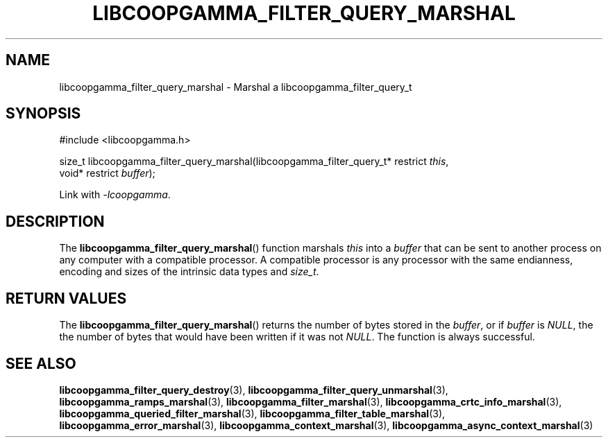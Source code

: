 .TH LIBCOOPGAMMA_FILTER_QUERY_MARSHAL 3 LIBCOOPGAMMA
.SH "NAME"
libcoopgamma_filter_query_marshal - Marshal a libcoopgamma_filter_query_t
.SH "SYNOPSIS"
.nf
#include <libcoopgamma.h>

size_t libcoopgamma_filter_query_marshal(libcoopgamma_filter_query_t* restrict \fIthis\fP,
                                         void* restrict \fIbuffer\fP);
.fi
.P
Link with
.IR -lcoopgamma .
.SH "DESCRIPTION"
The
.BR libcoopgamma_filter_query_marshal ()
function marshals
.I this
into a
.I buffer
that can be sent to another process on any computer
with a compatible processor. A compatible processor
is any processor with the same endianness, encoding
and sizes of the intrinsic data types and
.IR size_t .
.SH "RETURN VALUES"
The
.BR libcoopgamma_filter_query_marshal ()
returns the number of bytes stored in the
.IR buffer ,
or if
.I buffer
is
.IR NULL ,
the the number of bytes that would have
been written if it was not
.IR NULL .
The function is always successful.
.SH "SEE ALSO"
.BR libcoopgamma_filter_query_destroy (3),
.BR libcoopgamma_filter_query_unmarshal (3),
.BR libcoopgamma_ramps_marshal (3),
.BR libcoopgamma_filter_marshal (3),
.BR libcoopgamma_crtc_info_marshal (3),
.BR libcoopgamma_queried_filter_marshal (3),
.BR libcoopgamma_filter_table_marshal (3),
.BR libcoopgamma_error_marshal (3),
.BR libcoopgamma_context_marshal (3),
.BR libcoopgamma_async_context_marshal (3)
